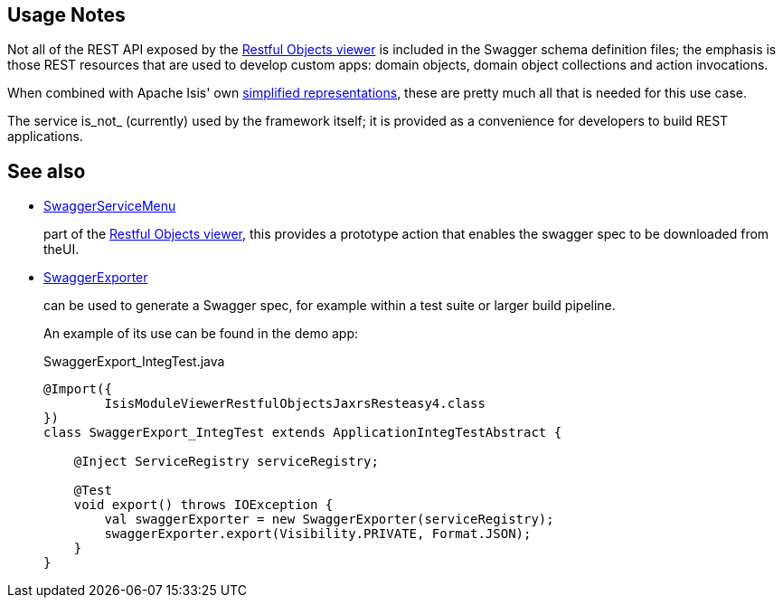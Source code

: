 
:Notice: Licensed to the Apache Software Foundation (ASF) under one or more contributor license agreements. See the NOTICE file distributed with this work for additional information regarding copyright ownership. The ASF licenses this file to you under the Apache License, Version 2.0 (the "License"); you may not use this file except in compliance with the License. You may obtain a copy of the License at. http://www.apache.org/licenses/LICENSE-2.0 . Unless required by applicable law or agreed to in writing, software distributed under the License is distributed on an "AS IS" BASIS, WITHOUT WARRANTIES OR  CONDITIONS OF ANY KIND, either express or implied. See the License for the specific language governing permissions and limitations under the License.


== Usage Notes

Not all of the REST API exposed by the xref:vro:ROOT:about.adoc[Restful Objects viewer] is included in the Swagger schema definition files; the emphasis is those REST resources that are used to develop custom apps: domain objects, domain object collections and action invocations.

When combined with Apache Isis' own xref:vro:ROOT:simplified-representations.adoc[simplified representations], these are pretty much all that is needed  for this use case.


The service is_not_ (currently) used by the framework itself; it is provided as a convenience for developers to build REST applications.


== See also

* xref:refguide:viewer:index/restfulobjects/rendering/service/swagger/SwaggerServiceMenu.adoc[SwaggerServiceMenu]
+
part of the xref:vro:ROOT:about.adoc[Restful Objects viewer], this provides a prototype action that enables the swagger spec to be downloaded from theUI.

* xref:refguide:testing:index/integtestsupport/applib/swagger/SwaggerExporter.adoc[SwaggerExporter]
+
can be used to generate a Swagger spec, for example within a test suite or larger build pipeline.
+
An example of its use can be found in the demo app:
+
[source,java]
.SwaggerExport_IntegTest.java
----
@Import({
        IsisModuleViewerRestfulObjectsJaxrsResteasy4.class
})
class SwaggerExport_IntegTest extends ApplicationIntegTestAbstract {

    @Inject ServiceRegistry serviceRegistry;

    @Test
    void export() throws IOException {
        val swaggerExporter = new SwaggerExporter(serviceRegistry);
        swaggerExporter.export(Visibility.PRIVATE, Format.JSON);
    }
}
----
